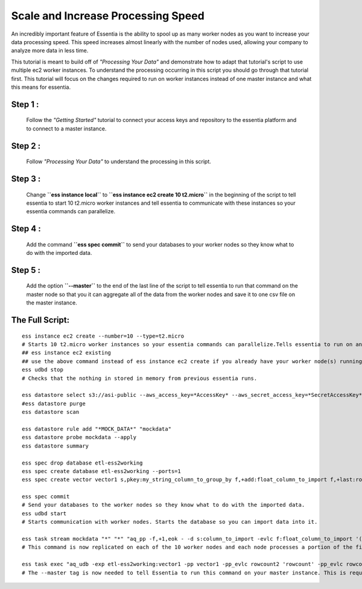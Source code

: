 Scale and Increase Processing Speed
====================================

An incredibly important feature of Essentia is the ability to spool up as many worker nodes as you want to increase your data processing speed. This speed increases almost linearly with the number of nodes used, allowing your company to analyze more data in less time.

This tutorial is meant to build off of *"Processing Your Data"* and demonstrate how to adapt that tutorial's script to use multiple ec2 worker instances. To understand the processing occurring in this script you should go through that tutorial first. This tutorial will focus on the changes required to run on worker instances instead of one master instance and what this means for essentia.

Step 1 : 
--------
    Follow the *"Getting Started"* tutorial to connect your access keys and repository to the essentia platform and to connect to a master instance.

Step 2 : 
--------
    Follow *"Processing Your Data"* to understand the processing in this script.

Step 3 :
--------
    Change **``ess instance local``** to **``ess instance ec2 create 10 t2.micro``** in the beginning of the script to tell essentia to start 10 t2.micro worker instances and tell essentia to communicate with these instances so your essentia commands can parallelize.

Step 4 : 
--------
    Add the command  **``ess spec commit``** to send your databases to your worker nodes so they know what to do with the imported data.

Step 5 :
--------
    Add the option  **``--master``** to the end of the last line of the script to tell essentia to run that command on the master node so that you it can aggregate all of the data from the worker nodes and save it to one csv file on the master instance.

The Full Script:
----------------

::

    ess instance ec2 create --number=10 --type=t2.micro       
    # Starts 10 t2.micro worker instances so your essentia commands can parallelize.Tells essentia to run on and communicate with your worker instances.
    ## ess instance ec2 existing
    ## use the above command instead of ess instance ec2 create if you already have your worker node(s) running and you just want to reuse them.
    ess udbd stop                             
    # Checks that the nothing in stored in memory from previous essentia runs.
    
    ess datastore select s3://asi-public --aws_access_key=*AccessKey* --aws_secret_access_key=*SecretAccessKey*
    #ess datastore purge
    ess datastore scan
    
    ess datastore rule add "*MOCK_DATA*" "mockdata"
    ess datastore probe mockdata --apply
    ess datastore summary
    
    ess spec drop database etl-ess2working
    ess spec create database etl-ess2working --ports=1
    ess spec create vector vector1 s,pkey:my_string_column_to_group_by f,+add:float_column_to_import f,+last:rowcount f,+last:rowcount2
    
    ess spec commit           
    # Send your databases to the worker nodes so they know what to do with the imported data.
    ess udbd start            
    # Starts communication with worker nodes. Starts the database so you can import data into it.
    
    ess task stream mockdata "*" "*" "aq_pp -f,+1,eok - -d s:column_to_import -evlc f:float_column_to_import '(ToF(column_to_import))' -filt '(float_column_to_import >= 1 && float_column_to_import <= 8)' -evlc s:my_string_column_to_group_by 'ToS(1)' -evlc f:rowcount '\$RowNum' -ddef -udb_imp etl-ess2working:vector1" --debug
    # This command is now replicated on each of the 10 worker nodes and each node processes a portion of the files. Each of the 10 nodes also stores a portion of the unique values of the hash column that was specified in the vector in the database etl-ess2working and the corresponding data. Thus the query is parallelized efficiently across the memory of the 10 nodes.
    
    ess task exec "aq_udb -exp etl-ess2working:vector1 -pp vector1 -pp_evlc rowcount2 'rowcount' -pp_evlc rowcount 'float_column_to_import / rowcount' > /home/ec2-user/corescripts/results/ess2testresults/etltutorial.csv; aq_udb -cnt etl-ess2working:vector1" --debug --master
    # The --master tag is now needed to tell Essentia to run this command on your master instance. This is required to ensure that essentia can draw all of the data from the memory of each of the worker nodes and combine them into the one csv file on the master instance.